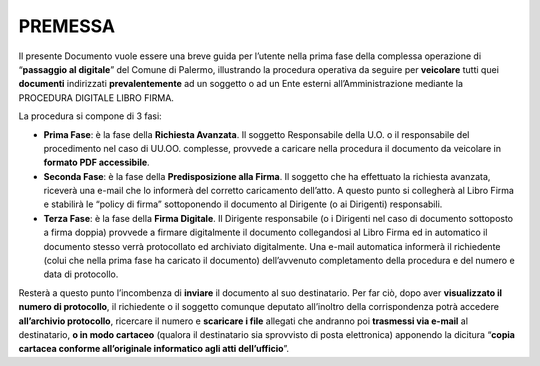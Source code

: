 
.. _h4253a849153a225d7045d5e581d7d:

PREMESSA
########

Il presente Documento vuole essere una breve guida per l’utente nella prima fase della complessa operazione di “\ |STYLE0|\ ” del Comune di Palermo, illustrando la procedura operativa da seguire per \ |STYLE1|\  tutti quei \ |STYLE2|\  indirizzati \ |STYLE3|\  ad un soggetto o ad un Ente esterni all’Amministrazione mediante la PROCEDURA DIGITALE LIBRO FIRMA.

La procedura si compone di 3 fasi:

* \ |STYLE4|\ : è la fase della \ |STYLE5|\ . Il soggetto Responsabile della U.O. o il responsabile del procedimento nel caso di UU.OO. complesse, provvede a caricare nella procedura il documento da veicolare in \ |STYLE6|\ . 

* \ |STYLE7|\ : è la fase della \ |STYLE8|\ . Il soggetto che ha effettuato la richiesta avanzata, riceverà una e-mail che lo informerà del corretto caricamento dell’atto. A questo punto si collegherà al Libro Firma e stabilirà le “policy di firma” sottoponendo il documento al Dirigente (o ai Dirigenti) responsabili.

* \ |STYLE9|\ : è la fase della \ |STYLE10|\ . Il Dirigente responsabile (o i Dirigenti nel caso di documento sottoposto a firma doppia) provvede a firmare digitalmente il documento collegandosi al Libro Firma ed in automatico il documento stesso verrà protocollato ed archiviato digitalmente. Una e-mail automatica informerà il richiedente (colui che nella prima fase ha caricato il documento) dell’avvenuto completamento della procedura e del numero e data di protocollo.

Resterà a questo punto l’incombenza di \ |STYLE11|\  il documento al suo destinatario. Per far ciò, dopo aver \ |STYLE12|\ , il richiedente o il soggetto comunque deputato all’inoltro della corrispondenza potrà accedere \ |STYLE13|\ , ricercare il numero e \ |STYLE14|\  allegati che andranno poi \ |STYLE15|\  al destinatario, \ |STYLE16|\  (qualora il destinatario sia sprovvisto di posta elettronica) apponendo la dicitura “\ |STYLE17|\ ”.


.. bottom of content


.. |STYLE0| replace:: **passaggio al digitale**

.. |STYLE1| replace:: **veicolare**

.. |STYLE2| replace:: **documenti**

.. |STYLE3| replace:: **prevalentemente**

.. |STYLE4| replace:: **Prima Fase**

.. |STYLE5| replace:: **Richiesta Avanzata**

.. |STYLE6| replace:: **formato PDF accessibile**

.. |STYLE7| replace:: **Seconda Fase**

.. |STYLE8| replace:: **Predisposizione alla Firma**

.. |STYLE9| replace:: **Terza Fase**

.. |STYLE10| replace:: **Firma Digitale**

.. |STYLE11| replace:: **inviare**

.. |STYLE12| replace:: **visualizzato il numero di protocollo**

.. |STYLE13| replace:: **all’archivio protocollo**

.. |STYLE14| replace:: **scaricare i file**

.. |STYLE15| replace:: **trasmessi via e-mail**

.. |STYLE16| replace:: **o in modo cartaceo**

.. |STYLE17| replace:: **copia cartacea conforme all’originale informatico agli atti dell’ufficio**
